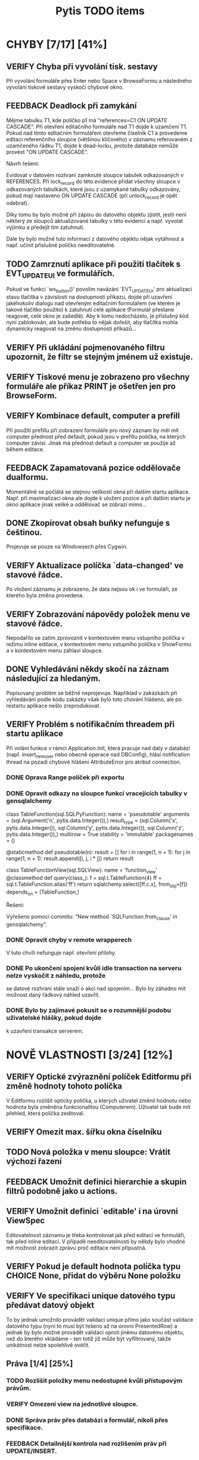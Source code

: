 #+TITLE: Pytis TODO items
#+SEQ_TODO: FEEDBACK VERIFY TODO | DONE CANCELLED

* CHYBY [7/17] [41%]
  :PROPERTIES:
  :COOKIE_DATA: todo recursive
  :END:

** VERIFY Chyba při vyvolání tisk. sestavy

   Při vyvolání formuláře přes Enter nebo Space v BrowseFormu a následného vyvolání tiskové sestavy
   vyskočí chybové okno.

** FEEDBACK Deadlock při zamykání

   Mějme tabulku T1, kde políčko p1 má "references=C1 ON UPDATE CASCADE".  Při otevření editačního
   formuláře nad T1 dojde k uzamčení T1.  Pokud nad tímto editačním formulářem otevřeme číselník C1
   a provedeme editaci referenčního sloupce (většinou klíčového) v záznamu referovaném z uzamčeného
   řádku T1, dojde k dead-locku, protože databáze nemůže provést "ON UPDATE CASCADE".

   Návrh řešení:

   Evidovat v datovém rozhraní zamknuté sloupce tabulek odkazovaných v REFERENCES.  Při lock_record
   do této evidence přidat všechny sloupce v odkazovaných tabulkách, které jsou z uzamykané tabulky
   odkazovány, pokud mají nastaveno ON UPDATE CASCADE (při unlock_record je opět odebrat).

   Díky tomu by bylo možné při zápisu do datového objektu zjistit, jestli není některý ze sloupců
   aktualizované tabulky v této evidenci a např. vyvolat výjimku a předejít tím zatuhnutí.

   Dále by bylo možné tuto informaci z datového objektu nějak vytáhnout a např. učinit příslušné
   políčko needitovatelné.

** TODO Zamrznutí aplikace při použití tlačítek s EVT_UPDATE_UI ve formulářích.

   Pokud ve funkci `wx_button()' povolím navázání `EVT_UPDATE_UI' pro aktualizaci stavu tlačítka v
   závislosti na dostupnosti příkazu, dojde při uzavření jakéhokoliv dialogu nad otevřeným
   editačním formulářem (ve kterém je takové tlačítko použito) k zatuhnutí celé aplikace (Formulář
   přestane reagovat, celé okno je zašedlé).  Aby k tomu nedocházelo, je příslušný kód nyní
   zablokován, ale bude potřeba to nějak dořešit, aby tlačítka mohla dynamicky reagovat na změnu
   dostupnosti příkazů...

** VERIFY Při ukládání pojmenovaného filtru upozornit, že filtr se stejným jménem už existuje.

** VERIFY Tiskové menu je zobrazeno pro všechny formuláře ale příkaz PRINT je ošetřen jen pro BrowseForm.

** VERIFY Kombinace default, computer a prefill

   Při použití prefillu při zobrazení formuláře pro nový záznam by měl mít computer přednost před
   default, pokud jsou v prefillu políčka, na kterých computer závisí.  Jinak má přednost default a
   computer se použije až během editace.

** FEEDBACK Zapamatovaná pozice oddělovače dualformu.

   Momentálně se počíátá se stejnou velikostí okna při dalším startu aplikace.
   Např. při maximalizaci okna ale dojde k uložení pozice a při dalším startu
   je okno aplikace jinak veliké a oddělovač se zobrazí mimo...

** DONE Zkopírovat obsah buňky nefunguje s češtinou.
   CLOSED: [2017-03-02 Thu 20:54]

   Projevuje se pouze na Windowsech přes Cygwin.

** VERIFY Aktualizace políčka `data-changed' ve stavové řádce.

   Po vložení záznamu je zobrazeno, že data nejsou ok i ve formuláři, ze
   kterého byla změna provedena.

** VERIFY Zobrazování nápovědy položek menu ve stavové řádce.

   Nepodařilo se zatím zprovoznit v kontextovém menu vstupního políčka v režimu
   inline editace, v kontextovém menu vstupního políčka v ShowFormu a v
   kontextovém menu záhlaví sloupce.

** DONE Vyhledávání někdy skočí na záznam následující za hledaným.
   CLOSED: [2017-03-02 Thu 20:55]

   Popisovaný problém se běžně neprojevuje.  Například v zakázkách při
   vyhledávání podle kódu zakázky však bylo toto chování hlášeno, ale po
   restartu aplikace nešlo zreprodukovat.

** VERIFY Problém s notifikačním threadem při startu aplikace

   Při volání funkce v rámci Application.Init, která pracuje nad daty v databázi
   (např. insert_new_user nebo obecně operace nad DBConfig), hlásí notification thread
   na pozadí chybové hlášení AttributeError pro atribut connection.

*** DONE Oprava Range políček při exportu
    CLOSED: [2016-03-02 Wed 15:47]

*** DONE Opravit odkazy na sloupce funkcí vracejících tabulky v gensqlalchemy
    CLOSED: [2017-03-02 Thu 21:38]

         class TableFunction(sql.SQLPyFunction):
             name = 'pseudotable'
             arguments = (sql.Argument('n', pytis.data.Integer()),)
             result_type = (sql.Column('x', pytis.data.Integer()),
                            sql.Column('y', pytis.data.Integer()),
                            sql.Column('z', pytis.data.Integer()),)
             multirow = True
             stability = 'immutable'
             packagenames = ()

             @staticmethod
             def pseudotable(n):
                 result = []
                 for i in range(1, n + 1):
                     for j in range(1, n + 1):
                         result.append([i, j, i * j])
                 return result


         class TableFunctionView(sql.SQLView):
             name = 'function_view'
             @classmethod
             def query(class_):
                 f = sql.t.TableFunction(4)
                 ff = sql.t.TableFunction.alias('ff')
                 return sqlalchemy.select([ff.c.x], from_obj=[f])
             depends_on = (TableFunction,)

          Řešení:

          Vyřešeno pomocí commitu: "New method `SQLFunction.from_clause' in gensqlalchemy".

*** DONE Opravit chyby v remote wrapperech
    CLOSED: [2016-08-23 Tue 16:11] DEADLINE: <2016-08-19 Fri>

    V tuto chvíli nefunguje např. otevření přílohy.

*** DONE Po ukončení spojení kvůli idle transaction na serveru nelze vyskočit z náhledu, protože
    CLOSED: [2017-03-02 Thu 21:38]
    se datové rozhraní stále snaží o akci nad spojením... Bylo by záhadno mít
    možnost daný řádkový náhled uzavřít.

*** DONE Bylo by zajímavé pokusit se o rozumnější podobu uživatelské hlášky, pokud dojde
    CLOSED: [2017-03-02 Thu 21:38]
    k uzavření transakce serverem.


* NOVĚ VLASTNOSTI [3/24] [12%]
  :PROPERTIES:
  :COOKIE_DATA: todo recursive
  :END:

** VERIFY Optické zvýraznění políček Editformu při změně hodnoty tohoto políčka

   V Editformu rozlišit opticky políčka, u kterých uživatel změnil hodnotu nebo hodnota byla
   změněna funkcionalitou (Computerem). Uživatel tak bude mít přehled, která políčka zeditoval.

** VERIFY Omezit max. šířku okna číselníku

** TODO Nová položka v menu sloupce: Vrátit výchozí řazení

** FEEDBACK Umožnit definici hierarchie a skupin filtrů podobně jako u actions.

** VERIFY Umožnit definici `editable' i na úrovni ViewSpec

   Editovatelnost záznamu je třeba kontrolovat jak před editací ve formuláři, tak před inline
   editací.  V případě needitovatelnosti by někdy bylo vhodné mít možnost zobrazit zprávu proč
   editace není přípustná.

** VERIFY Pokud je default hodnota políčka typu CHOICE None, přidat do výběru None položku

** VERIFY Ve specifikaci unique datového typu předávat datový objekt

   To by jednak umožnilo provádět validaci unique přímo jako součást validace datového typu (nyní
   to musí být řešeno až na úrovni PresentedRow) a jednak by bylo možné provádět validaci oproti
   jinému datovému objektu, než do kterého vkládáme - ten totiž již může být vyfiltrovaný, takže
   unikátnost nelze spolehlivě ověřit.

** Práva [1/4] [25%]

*** TODO Rozlišit položky menu nedostupné kvůli přístupovým právům.

*** VERIFY Omezení view na jednotlivé sloupce.

*** DONE Správa práv přes databázi a formulář, nikoli přes specifikace.
    CLOSED: [2017-03-02 Thu 21:07]

*** FEEDBACK Detailnější kontrola nad rozlišením práv při UPDATE/INSERT.

     Pokud není na políčko právo UPDATE, zakázat jej i při INSERTU, ale umožnit
     některá políčka explicitně povolit (pouze pro INSERT).  Nebo také povolit
     úplně vše, nehledě na práva pro UPDATE.

** TODO Automatické doplňování.

   Widget nabídky doplnění momentálně nereaguje na myš.

   Pro velké číselníky trvá select neúměrně dlouho kvůli "select count".  Přitom pokud výsledek
   selectu obsahuje více než X (např. 50) záznamů, nemá smysl výběr zobrazovat.  Řešením by bylo
   vyvolat select bez "select count" a provést fetch prvních maximálně X záznamů.  Potom pokud lze
   provést i fetch záznamu X+1, je možné vše zahodit.  To by mělo fungovat stejně rychle nezávisle
   na velikosti číselníku.

   V seznamu doplnění by pro číselníky s displejem bylo možné zobrazovat i druhý sloupec s hodnotou
   displeje.

** TODO Využití vyhledávacího panelu i pro vyhledávání s podmínkou zadanou přes formulář.

** DONE Použití externího PS prohlížeče.
   CLOSED: [2017-03-02 Thu 21:08]

** DONE Současný výběr několika řádků v řádkovém formuláři.
   CLOSED: [2017-03-02 Thu 21:09]

   Práce s výběrem je nyní problematická, protože výběr je používán také k
   vysvícení aktuálního řádku.  Je třeba nejprve vymyslet, jak se to má
   chovat.  Více viz news 2006-02-27.

** FEEDBACK Rozšířit řádek po dobu inline editace víceřádkového textu.

** FEEDBACK Zarovnávání, atributy a masky vstupních políček.

** VERIFY Přepočítání závislých políček při výběru z ListField.

   V současné době se děje jen při změně hodnoty.  Chtěli bychom ale, aby k
   přepočítání došlo při každém dvojkliku (nebo výběru pravým tlačítkem).

** TODO Pro datumová políčka umožnit display ukazující odpovídající den v týdnu.

** FEEDBACK Zobrazení editovatelných/needitovatelných políček v ShowFormu.

** FEEDBACK Zamezit výpočtu editovatelnosti políček v ShowFormu - je to zbytečné...

** TODO Zobrazení názvu aktivního filtru

   Pokud se při otevření filtračního dialogu zjistí, že podmínka aktivního filtru
   odpovídá nějakému pojmenovanému filtru, zobrazí se místo "Poslední aplikovaný filtr"
   název pojmenovaného filtru.

** FEEDBACK Důsledněji promyslet klávesové zkratky.

   Např.:

   - Escape a Enter ve filtračním dialogu
   - Enter v přihlašovacím dialogu
   - Enter ve formulářích (odeslat celý formulář)?
   - Tab v tabulce (pohybuje kurzorem, ale to dělají i šipky) -- mohl vyvolat COMMAND_OTHER_FORM

** FEEDBACK Doplnit pro pytis.extensions.dbselect parametr "limit" pro možnost omezit počet hledaných
   řádků. Při kontrolách stačí často najít, že existuje jeden hledaný řádek jako chyba a není
   získat seznam všech řádků. (Použít agregace a zjistit počet řádků je por tyto účely na zápis
   kódu poněkud nepřehledné). Možná by stálo za úvahu zavést i funkci dbexists(spec, cond,
   transaction).

** TODO Upravit gensqlalchemy pro partial unique (např. pro e_bankovni_ucty)

** DONE Přepsat exports s využitím novější knihovny xlsxwriter
   CLOSED: [2016-03-02 Wed 15:47]

** FEEDBACK Zamyslet se nad možnostmi nevyvolávat computery a další callbacky

    V současnosti se computery vyvolávají při zapsání každého jednotlivého
    znaku do políčka, přičemž mnohdy je ona hodnota dokonce nevalidní a je proto
    naprosto zbytečné ty callbacky s předanou nevalidní hodnotou vůbec volat.
    Typicky třeba u číselníků nebo u datumových políček.
    Nabízí se ošetřit to buď jen u těchto typů políček, nebo by se mohlo
    zvážit použití nového parametru, něco jako validate_immediately nebo něco takového.

** TODO Doplnit do dialogů možnost stanovit timeout a vrátit buď default volbu
   nebo "Nevybráno".


* SPECIFIKACE [0/6] [0%]

** FEEDBACK Dynamické určení parametrů odkazu.

   Prozatím lze specifikaci odkazu předat pouze statické hodnoty.  Jak název
   odkazované specifikace, tak argument `select_row' by však bylo možné určit
   dynamicky podle obsahu aktuálního řádku pomocí funkce, která dostane
   aktuální řádek jako argument.

** TODO after_new_record, after_edit_record, before_new_record apod.

   Nyní je možné přidat kód, který se provede po vložení nového záznamu buďto
   do cleanup, nebo definovat on_new_record, a v něm nejprve zavolat výchozí
   new_record s block_on_new_record.  Jednodušší a přehlednější by bylo mít
   pro tento případ explicitní podporu.

** TODO Změny ohledně nastavení šířky sloupců/políček.

   `width = 0' zakázat a všechna taková políčka vyřadit z layoutu (nejprve
   logovat jako deprecated).

   `column_width = 0' nijak speciálně neošetřovat (stejně je šířka minimálně
   taková, aby se vešel label)

** TODO V tiskovém menu umožnit definovat separátor a klávesové zkratky.

** FEEDBACK Sestavování paměťového datového objektu ve třídě `Specification'.

   Sestavování datových typů sloupečků pro nedatabázové datové objektu má
   několik omezení.  Například pokud je třeba určit typ číselníkového políčka
   (není to String), bude ve formuláři dána přednost takto explicitně určenému
   typu.  To znamená, že specifikovaný typ již musí mít příslušný enumerátor a
   nemůže být využito možnosti automatického přiřazení enumerátoru na základě
   specifikace `codebook'.  Řešením by bylo zrušit pravidlo o přednostním
   využití datového typu z FieldSpec před typem z DataSpec.  Je ovšem třeba
   ověřit, jestli se toho někde nevyužívá.

** FEEDBACK Kontrola práv při volání funkcí jako dbupdatemany apod.


* INTERNÍ ZÁLEŽITOSTI [2/4] [50%]

** VERIFY Neprovádět reinicializaci všech sloupců při vstupu do inline editace buňky.

   Je třeba aby editory vždy byly vytvořeny pro aktuální editovaný řádek.  Provádět kvůli tomu
   reinicializaci všech sloupců je zbytečné, ale prozatím to tak alespoň funguje.  Do budoucna by
   bylo vhodné editory inicializovat při vstupu do inline editace a po jejím ukončení je zrušit.

** DONE Nepoužívat mx.DateTime, ale Pythonový modul datetime.
   CLOSED: [2017-03-02 Thu 21:18]

** FEEDBACK Mezivrstva pro práci s aktuálním selectem, kurzory apod.

   Je třeba oddělit veškerý kód týkající se práce s aktuálním selectem,
   získáváním dat podle čísla řádků (práce s kurzorem) a cachování řádků, který
   je nyní především v ListTable, do speciální třídy (nadstavba datového
   rozhraní -- asi v modulu `presentation').  Podobné věci se dělají i v
   netabulkových formulářích a je třeba je mít na jednom místě, nezávisle na
   formulářových třídách.

** DONE Přepracování stavového řádku.
   CLOSED: [2017-03-02 Thu 21:19]

   Pole definovaná aplikací (message, list-position, ...) by měla být přítomna
   automaticky.  Mělo by být možné zobrazit ikonu a tooltip.  Mělo by být možné
   definovat políčko sledující stav konfigurační volby (nebo i jiné hodnoty?).
   Je třeba myslet také na obnovení stavu při přepínání formulářů
   (`Form.restore()').


* ČIŠTĚNÍ [0/6] [0%]

** VERIFY Odstraní argumentu `key' funkcí `on_new_record()'.

   Tento argument je tam patrně z historických důvodů, kdy se tak řešilo
   kopírování záznamu.  To je dnes prováděno přes `prefill', takže funkce
   `on_new_record()' arument `key' nikdy nedostane.  V některých defsech se s
   ním však stále počítá.

** VERIFY Specifikace okrajů a mezer ve formulářích.

   Argument `border_style' ne pravděpodobně zcela nepoužívaný.  `gap', `space' a `border' by bylo
   lépe definovat pro celý layout globálně, než zvlášť pro každou `GroupSpec'.

** FEEDBACK Nedostupnost příkazu vs. přístupová práva.

   Pokud není příkaz dostupný z důvodu nedostatečných přístupových práv,
   bylo by dobré o tom uživatele nějak informovat.  Bude to však třeba nejprve
   nějak rozlišit -- buďto pomocí návratové hodnoty funkce enabled, nebo ještě
   další funkcí pro zjištění přístupových práv.

** FEEDBACK Validace hodnot konfiguračních voleb.

   Pro každou konfigurační volbu je nyní znám její datový typ, takže by nebyl
   problém do metody `Option.set_value()' přidat kontrolu, zda předaná hodnota
   skutečně odpovídá deklarovanému typu volby.

** FEEDBACK S groupingem pracovat jako s celým číslem.

   Problém bude hlavně v defsech, kde bývá grouping často specifikován jako
   název sloupce.

** FEEDBACK Implementovat také None context pro spouštění akcí.

   Specifikace kontextu akce nyní umožňuje také hodnotu None, která by měla
   zaručit, že akci nejsou předány žádné argumenty.  Toho je však zatím
   využíváno jen ve webových formulářích.  Bylo by dobré to samé
   doimplementovat i do GUI formulářů.


* wx-2.8 [0/2] [0%]

** VERIFY Po změně ve filtračním formuláři se "zboří" layout celého formuláře.

** VERIFY Tracebackový dialog má chybný layout: Tlačítka jsou uvnitř tracebackového
   okna.

